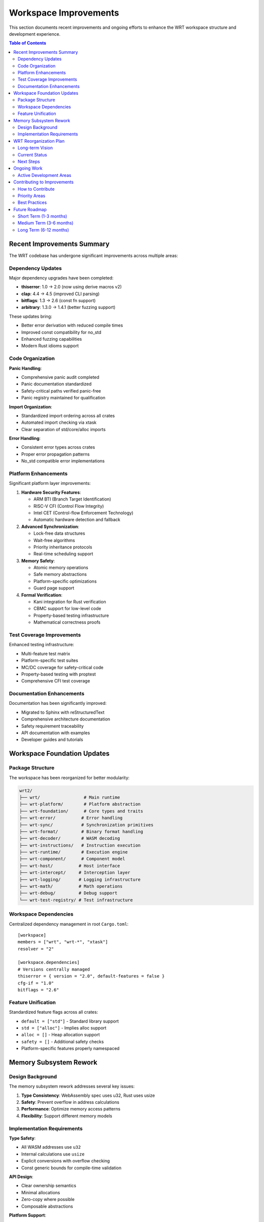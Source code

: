 =====================
Workspace Improvements
=====================

This section documents recent improvements and ongoing efforts to enhance the WRT workspace structure and development experience.

.. contents:: Table of Contents
   :local:
   :depth: 2

Recent Improvements Summary
---------------------------

The WRT codebase has undergone significant improvements across multiple areas:

Dependency Updates
~~~~~~~~~~~~~~~~~~

Major dependency upgrades have been completed:

- **thiserror**: 1.0 → 2.0 (now using derive macros v2)
- **clap**: 4.4 → 4.5 (improved CLI parsing)
- **bitflags**: 1.3 → 2.6 (const fn support)
- **arbitrary**: 1.3.0 → 1.4.1 (better fuzzing support)

These updates bring:

- Better error derivation with reduced compile times
- Improved const compatibility for no_std
- Enhanced fuzzing capabilities
- Modern Rust idioms support

Code Organization
~~~~~~~~~~~~~~~~~

**Panic Handling**:

- Comprehensive panic audit completed
- Panic documentation standardized
- Safety-critical paths verified panic-free
- Panic registry maintained for qualification

**Import Organization**:

- Standardized import ordering across all crates
- Automated import checking via xtask
- Clear separation of std/core/alloc imports

**Error Handling**:

- Consistent error types across crates
- Proper error propagation patterns
- No_std compatible error implementations

Platform Enhancements
~~~~~~~~~~~~~~~~~~~~~

Significant platform layer improvements:

1. **Hardware Security Features**:

   - ARM BTI (Branch Target Identification)
   - RISC-V CFI (Control Flow Integrity)
   - Intel CET (Control-flow Enforcement Technology)
   - Automatic hardware detection and fallback

2. **Advanced Synchronization**:

   - Lock-free data structures
   - Wait-free algorithms
   - Priority inheritance protocols
   - Real-time scheduling support

3. **Memory Safety**:

   - Atomic memory operations
   - Safe memory abstractions
   - Platform-specific optimizations
   - Guard page support

4. **Formal Verification**:

   - Kani integration for Rust verification
   - CBMC support for low-level code
   - Property-based testing infrastructure
   - Mathematical correctness proofs

Test Coverage Improvements
~~~~~~~~~~~~~~~~~~~~~~~~~~

Enhanced testing infrastructure:

- Multi-feature test matrix
- Platform-specific test suites
- MC/DC coverage for safety-critical code
- Property-based testing with proptest
- Comprehensive CFI test coverage

Documentation Enhancements
~~~~~~~~~~~~~~~~~~~~~~~~~~

Documentation has been significantly improved:

- Migrated to Sphinx with reStructuredText
- Comprehensive architecture documentation
- Safety requirement traceability
- API documentation with examples
- Developer guides and tutorials

Workspace Foundation Updates
----------------------------

Package Structure
~~~~~~~~~~~~~~~~~

The workspace has been reorganized for better modularity:

.. code-block:: text

    wrt2/
    ├── wrt/                 # Main runtime
    ├── wrt-platform/        # Platform abstraction
    ├── wrt-foundation/      # Core types and traits
    ├── wrt-error/          # Error handling
    ├── wrt-sync/           # Synchronization primitives
    ├── wrt-format/         # Binary format handling
    ├── wrt-decoder/        # WASM decoding
    ├── wrt-instructions/   # Instruction execution
    ├── wrt-runtime/        # Execution engine
    ├── wrt-component/      # Component model
    ├── wrt-host/          # Host interface
    ├── wrt-intercept/     # Interception layer
    ├── wrt-logging/       # Logging infrastructure
    ├── wrt-math/          # Math operations
    ├── wrt-debug/         # Debug support
    └── wrt-test-registry/ # Test infrastructure

Workspace Dependencies
~~~~~~~~~~~~~~~~~~~~~~

Centralized dependency management in root ``Cargo.toml``::

    [workspace]
    members = ["wrt", "wrt-*", "xtask"]
    resolver = "2"

    [workspace.dependencies]
    # Versions centrally managed
    thiserror = { version = "2.0", default-features = false }
    cfg-if = "1.0"
    bitflags = "2.6"

Feature Unification
~~~~~~~~~~~~~~~~~~~

Standardized feature flags across all crates:

- ``default = ["std"]`` - Standard library support
- ``std = ["alloc"]`` - Implies alloc support
- ``alloc = []`` - Heap allocation support
- ``safety = []`` - Additional safety checks
- Platform-specific features properly namespaced

Memory Subsystem Rework
-----------------------

Design Background
~~~~~~~~~~~~~~~~~

The memory subsystem rework addresses several key issues:

1. **Type Consistency**: WebAssembly spec uses u32, Rust uses usize
2. **Safety**: Prevent overflow in address calculations
3. **Performance**: Optimize memory access patterns
4. **Flexibility**: Support different memory models

Implementation Requirements
~~~~~~~~~~~~~~~~~~~~~~~~~~~

**Type Safety**:

- All WASM addresses use ``u32``
- Internal calculations use ``usize``
- Explicit conversions with overflow checking
- Const generic bounds for compile-time validation

**API Design**:

- Clear ownership semantics
- Minimal allocations
- Zero-copy where possible
- Composable abstractions

**Platform Support**:

- 32-bit and 64-bit architectures
- Big and little endian
- No_std environments
- Custom allocators

WRT Reorganization Plan
-----------------------

Long-term Vision
~~~~~~~~~~~~~~~~

The WRT reorganization aims to:

1. **Modularize** the codebase for better maintainability
2. **Standardize** APIs across all components
3. **Optimize** for both performance and safety
4. **Support** diverse deployment scenarios

Current Status
~~~~~~~~~~~~~~

- ✅ Platform abstraction layer complete
- ✅ Error handling unified
- ✅ Synchronization primitives implemented
- ✅ CFI/hardening features integrated
- 🚧 Component model enhancements in progress
- 🚧 Debug support expansion ongoing

Next Steps
~~~~~~~~~~

1. **Complete component model refactoring**
2. **Enhance debug capabilities**
3. **Implement remaining platform targets**
4. **Optimize performance critical paths**
5. **Formal verification of safety properties

Ongoing Work
------------

Active Development Areas
~~~~~~~~~~~~~~~~~~~~~~~~

**Performance Optimization**:

- Profile-guided optimization
- Platform-specific assembly
- Cache-aware algorithms
- SIMD utilization

**Safety Enhancements**:

- Expanded formal verification
- Additional safety checks
- Runtime monitors
- Fault tolerance

**Platform Support**:

- Tock OS integration
- Zephyr RTOS support
- Custom embedded targets
- Cloud-native deployments

**Developer Experience**:

- Better error messages
- Interactive debugging
- Performance profiling
- Documentation generation

Contributing to Improvements
----------------------------

How to Contribute
~~~~~~~~~~~~~~~~~

1. **Identify Areas**: Check GitHub issues for improvement tasks
2. **Discuss Approach**: Open an issue or discussion
3. **Implement Changes**: Follow coding standards
4. **Add Tests**: Ensure comprehensive coverage
5. **Update Documentation**: Keep docs in sync
6. **Submit PR**: With clear description

Priority Areas
~~~~~~~~~~~~~~

High-impact contribution areas:

- Platform-specific optimizations
- Safety verification tools
- Performance benchmarks
- Documentation improvements
- Example applications

Best Practices
~~~~~~~~~~~~~~

When contributing improvements:

- Maintain backward compatibility
- Add feature flags for new functionality
- Include benchmarks for performance claims
- Document safety implications
- Consider no_std compatibility

Future Roadmap
--------------

Short Term (1-3 months)
~~~~~~~~~~~~~~~~~~~~~~~

- Complete debug infrastructure
- Finalize component model
- Achieve 90%+ test coverage
- Platform certification readiness

Medium Term (3-6 months)
~~~~~~~~~~~~~~~~~~~~~~~~

- WASI preview 2 support
- Advanced debugging features
- Performance optimization suite
- Formal verification expansion

Long Term (6-12 months)
~~~~~~~~~~~~~~~~~~~~~~~

- Full safety certification
- Multi-architecture optimization
- Advanced security features
- Production deployment tools